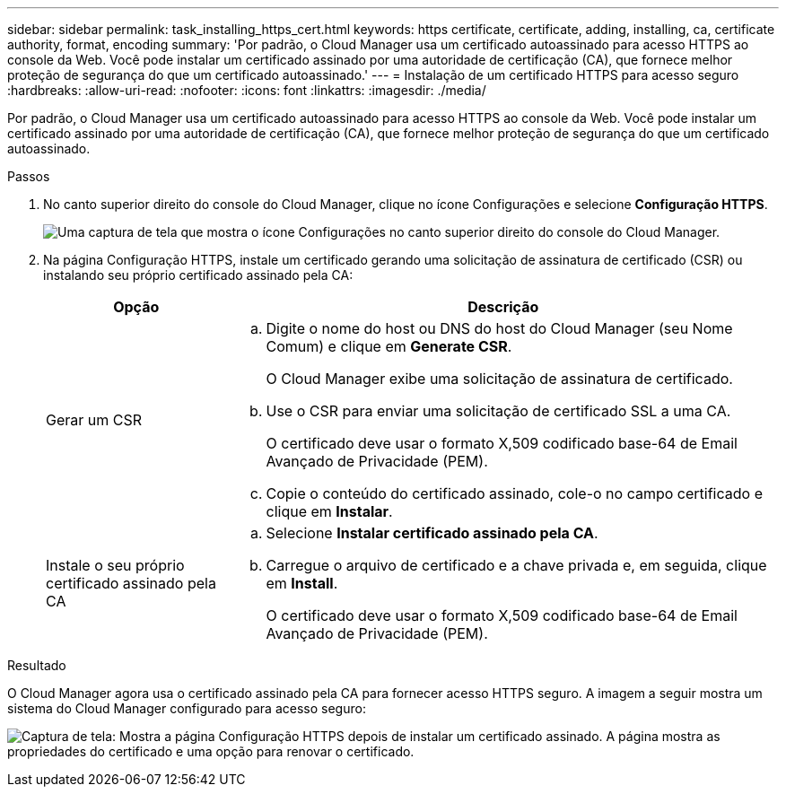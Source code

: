---
sidebar: sidebar 
permalink: task_installing_https_cert.html 
keywords: https certificate, certificate, adding, installing, ca, certificate authority, format, encoding 
summary: 'Por padrão, o Cloud Manager usa um certificado autoassinado para acesso HTTPS ao console da Web. Você pode instalar um certificado assinado por uma autoridade de certificação (CA), que fornece melhor proteção de segurança do que um certificado autoassinado.' 
---
= Instalação de um certificado HTTPS para acesso seguro
:hardbreaks:
:allow-uri-read: 
:nofooter: 
:icons: font
:linkattrs: 
:imagesdir: ./media/


[role="lead"]
Por padrão, o Cloud Manager usa um certificado autoassinado para acesso HTTPS ao console da Web. Você pode instalar um certificado assinado por uma autoridade de certificação (CA), que fornece melhor proteção de segurança do que um certificado autoassinado.

.Passos
. No canto superior direito do console do Cloud Manager, clique no ícone Configurações e selecione *Configuração HTTPS*.
+
image:screenshot_settings_icon.gif["Uma captura de tela que mostra o ícone Configurações no canto superior direito do console do Cloud Manager."]

. Na página Configuração HTTPS, instale um certificado gerando uma solicitação de assinatura de certificado (CSR) ou instalando seu próprio certificado assinado pela CA:
+
[cols="25,75"]
|===
| Opção | Descrição 


| Gerar um CSR  a| 
.. Digite o nome do host ou DNS do host do Cloud Manager (seu Nome Comum) e clique em *Generate CSR*.
+
O Cloud Manager exibe uma solicitação de assinatura de certificado.

.. Use o CSR para enviar uma solicitação de certificado SSL a uma CA.
+
O certificado deve usar o formato X,509 codificado base-64 de Email Avançado de Privacidade (PEM).

.. Copie o conteúdo do certificado assinado, cole-o no campo certificado e clique em *Instalar*.




| Instale o seu próprio certificado assinado pela CA  a| 
.. Selecione *Instalar certificado assinado pela CA*.
.. Carregue o arquivo de certificado e a chave privada e, em seguida, clique em *Install*.
+
O certificado deve usar o formato X,509 codificado base-64 de Email Avançado de Privacidade (PEM).



|===


.Resultado
O Cloud Manager agora usa o certificado assinado pela CA para fornecer acesso HTTPS seguro. A imagem a seguir mostra um sistema do Cloud Manager configurado para acesso seguro:

image:screenshot_https_cert.gif["Captura de tela: Mostra a página Configuração HTTPS depois de instalar um certificado assinado. A página mostra as propriedades do certificado e uma opção para renovar o certificado."]
